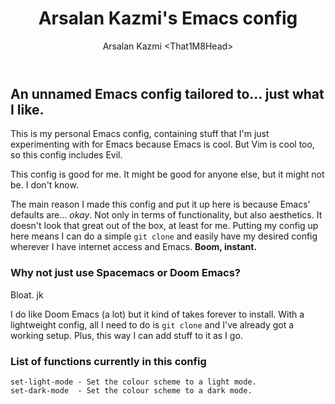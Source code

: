 #+TITLE: Arsalan Kazmi's Emacs config
#+AUTHOR: Arsalan Kazmi <That1M8Head>

** An unnamed Emacs config tailored to... just what I like.

This is my personal Emacs config, containing stuff that I'm just experimenting with for Emacs because Emacs is cool.
But Vim is cool too, so this config includes Evil.

This config is good for me. It might be good for anyone else, but it might not be. I don't know.

The main reason I made this config and put it up here is because Emacs' defaults are... /okay/.
Not only in terms of functionality, but also aesthetics. It doesn't look that great out of the box, at least for me.
Putting my config up here means I can do a simple =git clone= and easily have my desired config
wherever I have internet access and Emacs. *Boom, instant.*

[[./emacs-screenie.png]]

*** Why not just use Spacemacs or Doom Emacs?
Bloat. jk

I do like Doom Emacs (a lot) but it kind of takes forever to install. With a lightweight config, all I need to do is =git clone= and I've already got a working setup. Plus, this way I can add stuff to it as I go.

*** List of functions currently in this config
#+BEGIN_SRC
set-light-mode - Set the colour scheme to a light mode.
set-dark-mode  - Set the colour scheme to a dark mode.
#+END_SRC
